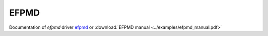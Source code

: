 .. _libefp:

******
EFPMD
******

Documentation of `efpmd` driver `efpmd <https://github.com/libefp2/libefp/tree/master/efpmd>`_ or
:download:`EFPMD manual <../examples/efpmd_manual.pdf>`
